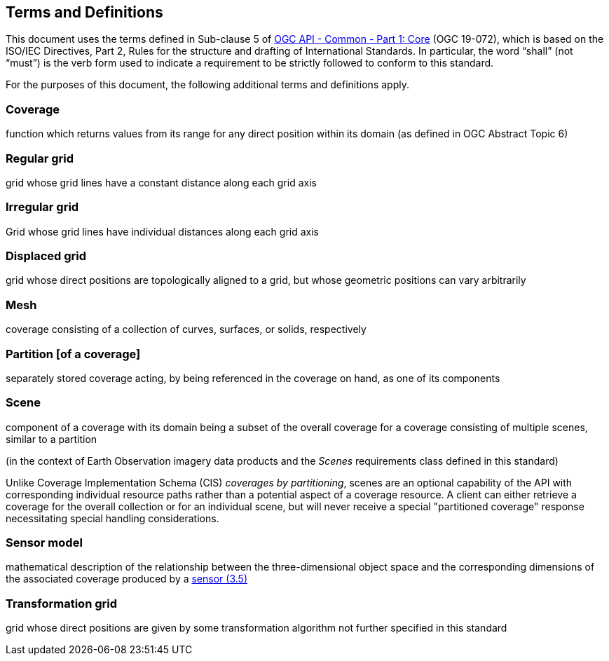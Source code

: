 == Terms and Definitions
This document uses the terms defined in Sub-clause 5 of https://github.com/opengeospatial/oapi_common/blob/master/19-072.pdf[OGC API - Common - Part 1: Core] (OGC 19-072), which is based on the ISO/IEC Directives, Part 2, Rules for the structure and drafting of International Standards. In particular, the word “shall” (not “must”) is the verb form used to indicate a requirement to be strictly followed to conform to this standard.

For the purposes of this document, the following additional terms and definitions apply.

=== Coverage
function which returns values from its range for any direct position within its domain (as defined in OGC Abstract Topic 6)

=== Regular grid
grid whose grid lines have a constant distance along each grid axis

=== Irregular grid
Grid whose grid lines have individual distances along each grid axis

=== Displaced grid
grid whose direct positions are topologically aligned to a grid, but whose geometric positions can vary arbitrarily

=== Mesh
coverage consisting of a collection of curves, surfaces, or solids, respectively

=== Partition [of a coverage]
separately stored coverage acting, by being referenced in the coverage on hand, as one of its components

=== Scene
component of a coverage with its domain being a subset of the overall coverage for a coverage consisting of multiple scenes, similar to a partition

(in the context of Earth Observation imagery data products and the _Scenes_ requirements class defined in this standard)

Unlike Coverage Implementation Schema (CIS) _coverages by partitioning_, scenes are an optional capability of the API with corresponding individual resource paths rather than a potential aspect of a coverage resource.
A client can either retrieve a coverage for the overall collection or for an individual scene, but will never receive a special "partitioned coverage" response necessitating special handling considerations.

=== Sensor model
mathematical description of the relationship between the three-dimensional object space and the corresponding dimensions of the associated coverage produced by a
https://www.iso.org/obp/ui/en/#iso:std:iso:ts:19130:-3:ed-1:v1:en:term:3.5[sensor (3.5)]

=== Transformation grid
grid whose direct positions are given by some transformation algorithm not further specified in this standard
